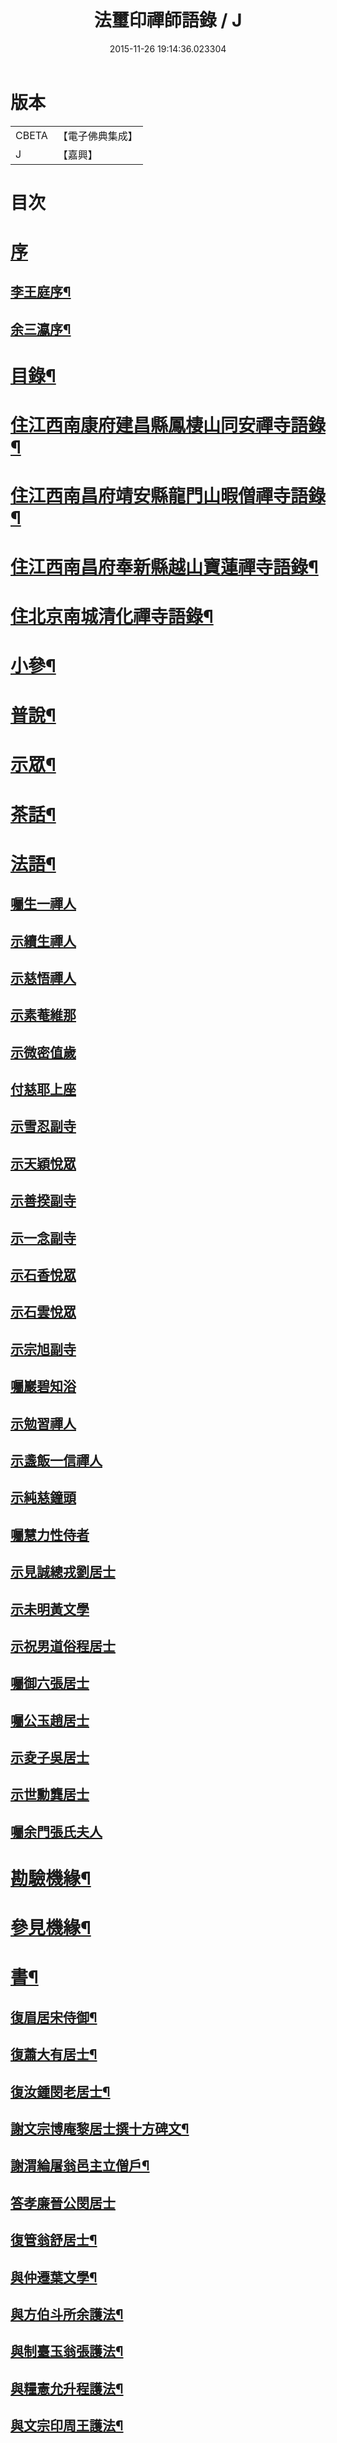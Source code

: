 #+TITLE: 法璽印禪師語錄 / J
#+DATE: 2015-11-26 19:14:36.023304
* 版本
 |     CBETA|【電子佛典集成】|
 |         J|【嘉興】    |

* 目次
* [[file:KR6q0434_001.txt::001-0777a1][序]]
** [[file:KR6q0434_001.txt::001-0777a2][李王庭序¶]]
** [[file:KR6q0434_001.txt::0778a2][余三瀛序¶]]
* [[file:KR6q0434_001.txt::0778c18][目錄¶]]
* [[file:KR6q0434_001.txt::0779b4][住江西南康府建昌縣鳳棲山同安禪寺語錄¶]]
* [[file:KR6q0434_003.txt::003-0788a4][住江西南昌府靖安縣龍門山暇僧禪寺語錄¶]]
* [[file:KR6q0434_003.txt::0791a24][住江西南昌府奉新縣越山寶蓮禪寺語錄¶]]
* [[file:KR6q0434_004.txt::004-0791c4][住北京南城清化禪寺語錄¶]]
* [[file:KR6q0434_005.txt::005-0794b4][小參¶]]
* [[file:KR6q0434_005.txt::0796a20][普說¶]]
* [[file:KR6q0434_005.txt::0796c12][示眾¶]]
* [[file:KR6q0434_005.txt::0797b19][茶話¶]]
* [[file:KR6q0434_006.txt::006-0798a4][法語¶]]
** [[file:KR6q0434_006.txt::006-0798a4][囑生一禪人]]
** [[file:KR6q0434_006.txt::006-0798a16][示續生禪人]]
** [[file:KR6q0434_006.txt::006-0798a25][示慈悟禪人]]
** [[file:KR6q0434_006.txt::0798b4][示素菴維那]]
** [[file:KR6q0434_006.txt::0798b12][示微密值歲]]
** [[file:KR6q0434_006.txt::0798b20][付慈耶上座]]
** [[file:KR6q0434_006.txt::0798c5][示雪忍副寺]]
** [[file:KR6q0434_006.txt::0798c20][示天穎悅眾]]
** [[file:KR6q0434_006.txt::0799a3][示善揆副寺]]
** [[file:KR6q0434_006.txt::0799a17][示一念副寺]]
** [[file:KR6q0434_006.txt::0799a26][示石香悅眾]]
** [[file:KR6q0434_006.txt::0799b2][示石雲悅眾]]
** [[file:KR6q0434_006.txt::0799b11][示宗旭副寺]]
** [[file:KR6q0434_006.txt::0799b21][囑巖碧知浴]]
** [[file:KR6q0434_006.txt::0799b28][示勉習禪人]]
** [[file:KR6q0434_006.txt::0799c4][示盞飯一信禪人]]
** [[file:KR6q0434_006.txt::0799c9][示純慈鐘頭]]
** [[file:KR6q0434_006.txt::0799c16][囑慧力性侍者]]
** [[file:KR6q0434_006.txt::0799c29][示見誠總戎劉居士]]
** [[file:KR6q0434_006.txt::0800a21][示未明黃文學]]
** [[file:KR6q0434_006.txt::0800a30][示祝男道俗程居士]]
** [[file:KR6q0434_006.txt::0800b18][囑御六張居士]]
** [[file:KR6q0434_006.txt::0800b29][囑公玉趙居士]]
** [[file:KR6q0434_006.txt::0800c12][示夌子吳居士]]
** [[file:KR6q0434_006.txt::0800c28][示世勳龔居士]]
** [[file:KR6q0434_006.txt::0801a11][囑余門張氏夫人]]
* [[file:KR6q0434_007.txt::007-0801c4][勘驗機緣¶]]
* [[file:KR6q0434_007.txt::0802b22][參見機緣¶]]
* [[file:KR6q0434_008.txt::008-0804b4][書¶]]
** [[file:KR6q0434_008.txt::008-0804b5][復眉居宋侍御¶]]
** [[file:KR6q0434_008.txt::008-0804b16][復蕭大有居士¶]]
** [[file:KR6q0434_008.txt::008-0804b27][復汝鍾閔老居士¶]]
** [[file:KR6q0434_008.txt::0804c8][謝文宗博庵黎居士撰十方碑文¶]]
** [[file:KR6q0434_008.txt::0804c21][謝渭綸屠翁邑主立僧戶¶]]
** [[file:KR6q0434_008.txt::0804c30][答孝廉晉公閔居士]]
** [[file:KR6q0434_008.txt::0805a21][復管翁舒居士¶]]
** [[file:KR6q0434_008.txt::0805b2][與仲遷葉文學¶]]
** [[file:KR6q0434_008.txt::0805b10][與方伯斗所余護法¶]]
** [[file:KR6q0434_008.txt::0806a16][與制臺玉翁張護法¶]]
** [[file:KR6q0434_008.txt::0806a24][與糧憲允升程護法¶]]
** [[file:KR6q0434_008.txt::0806b7][與文宗印周王護法¶]]
** [[file:KR6q0434_008.txt::0806b17][與靖安邑侯陳護法¶]]
** [[file:KR6q0434_008.txt::0806b27][與少宰雪堂熊居士¶]]
** [[file:KR6q0434_008.txt::0806c10][與文宗博菴黎居士¶]]
** [[file:KR6q0434_008.txt::0807a4][與給諫約生熊翁居士¶]]
** [[file:KR6q0434_008.txt::0807a14][與旅菴曾居士¶]]
** [[file:KR6q0434_008.txt::0807a26][與埽庵譚先生¶]]
** [[file:KR6q0434_008.txt::0807b9][與御六張居士¶]]
** [[file:KR6q0434_008.txt::0807b24][請慧山元白尊宿歸寶峰¶]]
** [[file:KR6q0434_008.txt::0807c11][復慧峰山牧恆首座¶]]
** [[file:KR6q0434_008.txt::0807c21][與匡山獅聲大師¶]]
** [[file:KR6q0434_008.txt::0807c30][與紫竹林妙明和尚¶]]
** [[file:KR6q0434_008.txt::0808a11][與聲隱和尚¶]]
** [[file:KR6q0434_008.txt::0808a20][與超宗和尚¶]]
* [[file:KR6q0434_008.txt::0808b3][啟¶]]
** [[file:KR6q0434_008.txt::0808b4][請新任邑侯藿思李護法遊山¶]]
** [[file:KR6q0434_008.txt::0808b22][請舊任邑侯馬護法遊山¶]]
** [[file:KR6q0434_008.txt::0808c7][請糧廳許護法¶]]
** [[file:KR6q0434_008.txt::0808c21][補祝方伯李護法¶]]
** [[file:KR6q0434_008.txt::0808c30][復眾鄉紳護法¶]]
** [[file:KR6q0434_008.txt::0809a16][復孝廉文學¶]]
* [[file:KR6q0434_009.txt::009-0809b4][真讚¶]]
** [[file:KR6q0434_009.txt::009-0809b5][觀音大士全身心經¶]]
** [[file:KR6q0434_009.txt::009-0809b11][大士雲中騎獸¶]]
** [[file:KR6q0434_009.txt::009-0809b16][魚籃觀音¶]]
** [[file:KR6q0434_009.txt::009-0809b28][三大士出山像¶]]
** [[file:KR6q0434_009.txt::0809c8][羅漢¶]]
** [[file:KR6q0434_009.txt::0809c16][金剛經塔¶]]
** [[file:KR6q0434_009.txt::0809c22][初祖達磨¶]]
** [[file:KR6q0434_009.txt::0810a5][中興曹溪國師憨山師翁¶]]
** [[file:KR6q0434_009.txt::0810a20][雲居顓愚先師¶]]
** [[file:KR6q0434_009.txt::0810b20][題方伯余翁斗所護法像¶]]
** [[file:KR6q0434_009.txt::0810b30][題谷暘笪居士像¶]]
** [[file:KR6q0434_009.txt::0810c7][題牧公項居士像¶]]
** [[file:KR6q0434_009.txt::0810c14][為澄空闍黎題畫¶]]
** [[file:KR6q0434_009.txt::0810c20][題淨空禪宿¶]]
** [[file:KR6q0434_009.txt::0810c25][題漏澤新元和尚像¶]]
** [[file:KR6q0434_009.txt::0810c30][題敬泉李居士]]
** [[file:KR6q0434_009.txt::0811a6][題道育比丘尼像¶]]
** [[file:KR6q0434_009.txt::0811a11][題智徹比丘尼像¶]]
** [[file:KR6q0434_009.txt::0811a15][題以忠徐居士小影¶]]
** [[file:KR6q0434_009.txt::0811a19][題相吳郭居士像¶]]
** [[file:KR6q0434_009.txt::0811a25][題凌子吳公¶]]
** [[file:KR6q0434_009.txt::0811a30][題聵翁吳居士]]
* [[file:KR6q0434_009.txt::0811b6][自讚¶]]
* [[file:KR6q0434_010.txt::010-0812b4][頌古¶]]
* [[file:KR6q0434_010.txt::0812c25][付法偈¶]]
** [[file:KR6q0434_010.txt::0812c26][與雲陽迥波隆首座¶]]
** [[file:KR6q0434_010.txt::0812c29][與同安眉劍圓首座¶]]
** [[file:KR6q0434_010.txt::0813a2][與龍門慎獨璣首座¶]]
** [[file:KR6q0434_010.txt::0813a5][與慧峰牧恆依首座¶]]
** [[file:KR6q0434_010.txt::0813a8][與獅峰生一真靜主¶]]
** [[file:KR6q0434_010.txt::0813a11][與大雲佛西堂¶]]
** [[file:KR6q0434_010.txt::0813a14][與靈嶽賢侍者¶]]
** [[file:KR6q0434_010.txt::0813a17][與楚庵哲西堂¶]]
** [[file:KR6q0434_010.txt::0813a20][與劍門定監院¶]]
** [[file:KR6q0434_010.txt::0813a23][與松固乘維那¶]]
** [[file:KR6q0434_010.txt::0813a26][與吼雲悟知浴¶]]
** [[file:KR6q0434_010.txt::0813a29][與海門元侍者¶]]
** [[file:KR6q0434_010.txt::0813b3][與入素白知藏¶]]
** [[file:KR6q0434_010.txt::0813b6][與芝庵信知藏¶]]
** [[file:KR6q0434_010.txt::0813b10][與孤明慧上座¶]]
** [[file:KR6q0434_010.txt::0813b13][與鏡林以維那¶]]
** [[file:KR6q0434_010.txt::0813b16][與大拙慰維那¶]]
** [[file:KR6q0434_010.txt::0813b19][與鑑源知藏¶]]
** [[file:KR6q0434_010.txt::0813b22][與巨濟源侍者¶]]
** [[file:KR6q0434_010.txt::0813b25][與隱巖智知客¶]]
** [[file:KR6q0434_010.txt::0813b28][與絕學侍者¶]]
** [[file:KR6q0434_010.txt::0813c2][與裕芳維那¶]]
** [[file:KR6q0434_010.txt::0813c5][與山雨恩上座¶]]
** [[file:KR6q0434_010.txt::0813c9][與肯堂心知藏¶]]
** [[file:KR6q0434_010.txt::0813c12][與月江定上座¶]]
** [[file:KR6q0434_010.txt::0813c15][與孝廉晉公閔居士¶]]
** [[file:KR6q0434_010.txt::0813c18][與少宰雪堂熊居士¶]]
** [[file:KR6q0434_010.txt::0813c21][與方伯斗所余居士¶]]
** [[file:KR6q0434_010.txt::0813c24][與御六張居士¶]]
** [[file:KR6q0434_010.txt::0813c27][與兵憲旅菴曾居士¶]]
** [[file:KR6q0434_010.txt::0813c30][與濟臨郡侯廖居士¶]]
** [[file:KR6q0434_010.txt::0814a3][與別駕萊臣余居士¶]]
** [[file:KR6q0434_010.txt::0814a6][囑密悟監院¶]]
** [[file:KR6q0434_010.txt::0814a9][囑聞旋侍者¶]]
** [[file:KR6q0434_010.txt::0814a12][囑斷山監院¶]]
** [[file:KR6q0434_010.txt::0814a15][囑鏡初知客¶]]
** [[file:KR6q0434_010.txt::0814a18][囑國一侍者出山¶]]
** [[file:KR6q0434_010.txt::0814a21][囑松齡悅眾¶]]
** [[file:KR6q0434_010.txt::0814a24][囑元長侍者歸匡山侍師¶]]
** [[file:KR6q0434_010.txt::0814a27][囑旋珠熊二道人¶]]
** [[file:KR6q0434_010.txt::0814a30][囑靈機大德¶]]
** [[file:KR6q0434_010.txt::0814b3][囑龍門知客¶]]
** [[file:KR6q0434_010.txt::0814b6][囑龍門侍者¶]]
** [[file:KR6q0434_010.txt::0814b9][囑龍門監院¶]]
** [[file:KR6q0434_010.txt::0814b12][囑龍門副寺¶]]
** [[file:KR6q0434_010.txt::0814b15][囑趙共玉居士¶]]
** [[file:KR6q0434_010.txt::0814b18][囑鼎生蔡居士¶]]
** [[file:KR6q0434_010.txt::0814b21][囑雲石俞居士¶]]
** [[file:KR6q0434_010.txt::0814b24][囑子賢周居士¶]]
** [[file:KR6q0434_010.txt::0814b27][癸巳春受同安寓庸公請¶]]
** [[file:KR6q0434_010.txt::0814b30][受龍門覺真化宇慧然請¶]]
** [[file:KR6q0434_010.txt::0814c3][囑毓林義尼¶]]
** [[file:KR6q0434_010.txt::0814c6][示道睿知客¶]]
** [[file:KR6q0434_010.txt::0814c9][示曇現禪人¶]]
** [[file:KR6q0434_010.txt::0814c12][示智修禪人¶]]
** [[file:KR6q0434_010.txt::0814c15][示高鑑禪人¶]]
** [[file:KR6q0434_010.txt::0814c18][示截流禪人¶]]
** [[file:KR6q0434_010.txt::0814c21][示東昇禪人居山¶]]
** [[file:KR6q0434_010.txt::0814c24][示大冶知眾¶]]
** [[file:KR6q0434_010.txt::0814c27][示六和悅眾¶]]
** [[file:KR6q0434_010.txt::0814c30][示荷庵庫頭¶]]
** [[file:KR6q0434_010.txt::0815a3][示孤輝大德¶]]
** [[file:KR6q0434_010.txt::0815a6][示明達殿主¶]]
** [[file:KR6q0434_010.txt::0815a9][示隱素大德¶]]
** [[file:KR6q0434_010.txt::0815a12][示晦機孫¶]]
** [[file:KR6q0434_010.txt::0815a16][示履素孫¶]]
** [[file:KR6q0434_010.txt::0815a19][示遠詣孫¶]]
** [[file:KR6q0434_010.txt::0815a22][示密清值歲¶]]
** [[file:KR6q0434_010.txt::0815a25][示道安禪人¶]]
** [[file:KR6q0434_010.txt::0815a30][示道徹大德]]
** [[file:KR6q0434_010.txt::0815b4][示自若大德¶]]
** [[file:KR6q0434_010.txt::0815b7][示玄生大德¶]]
** [[file:KR6q0434_010.txt::0815b10][示樂如禪人¶]]
** [[file:KR6q0434_010.txt::0815b13][示接代德音副寺¶]]
** [[file:KR6q0434_010.txt::0815b16][示接代若木書記¶]]
** [[file:KR6q0434_010.txt::0815b19][示接代慧明侍者¶]]
** [[file:KR6q0434_010.txt::0815b22][示翠巖侄¶]]
** [[file:KR6q0434_010.txt::0815b25][示子玉禪人遍參¶]]
** [[file:KR6q0434_010.txt::0815b28][示啟愚迪參頭¶]]
** [[file:KR6q0434_010.txt::0815c2][示道遠侍者行腳¶]]
** [[file:KR6q0434_010.txt::0815c5][示見誰禪人¶]]
** [[file:KR6q0434_010.txt::0815c8][示證初大德¶]]
** [[file:KR6q0434_010.txt::0815c11][示覺定禪人受戒¶]]
** [[file:KR6q0434_010.txt::0815c14][重遊越山示峰元禪人¶]]
** [[file:KR6q0434_010.txt::0815c17][示佛珠戒子¶]]
** [[file:KR6q0434_010.txt::0815c20][示達性沙彌¶]]
** [[file:KR6q0434_010.txt::0815c23][示不倚禪姪¶]]
** [[file:KR6q0434_010.txt::0815c26][示歸源禪人¶]]
** [[file:KR6q0434_010.txt::0815c29][示公延禪姪¶]]
** [[file:KR6q0434_010.txt::0816a2][示湧輪禪人¶]]
** [[file:KR6q0434_010.txt::0816a5][示紫嵒米頭¶]]
** [[file:KR6q0434_010.txt::0816a7][示日紅知殿出山¶]]
** [[file:KR6q0434_010.txt::0816a10][示慧照孫¶]]
** [[file:KR6q0434_010.txt::0816a13][示應塘鄧居士懺經¶]]
** [[file:KR6q0434_010.txt::0816a16][示幼全李居士懺經¶]]
** [[file:KR6q0434_010.txt::0816a19][示素白居士¶]]
** [[file:KR6q0434_010.txt::0816a22][示堪輿斗南劉居士¶]]
** [[file:KR6q0434_010.txt::0816a25][示君直居士¶]]
** [[file:KR6q0434_010.txt::0816a28][示東泉黃居士¶]]
** [[file:KR6q0434_010.txt::0816a30][示龍江孫居士]]
** [[file:KR6q0434_010.txt::0816b4][贈岱宗禪宿¶]]
** [[file:KR6q0434_010.txt::0816b7][贈慈雲法姪歸楚¶]]
** [[file:KR6q0434_010.txt::0816b10][贈慈圓法姪歸楚¶]]
** [[file:KR6q0434_010.txt::0816b13][贈西意和尚¶]]
** [[file:KR6q0434_010.txt::0816b16][贈淨方和尚¶]]
** [[file:KR6q0434_010.txt::0816b19][贈西生和尚¶]]
** [[file:KR6q0434_010.txt::0816b22][贈大觀禪師¶]]
** [[file:KR6q0434_010.txt::0816b25][贈入密浪法姪¶]]
** [[file:KR6q0434_010.txt::0816b28][贈山樗法姪¶]]
** [[file:KR6q0434_010.txt::0816b30][贈獅眼禪師]]
** [[file:KR6q0434_010.txt::0816c4][贈雲庵煥章禪人¶]]
** [[file:KR6q0434_010.txt::0816c7][贈芥庵悟生禪人¶]]
** [[file:KR6q0434_010.txt::0816c10][贈久隱禪師¶]]
** [[file:KR6q0434_010.txt::0816c13][贈耀寰葉居士¶]]
** [[file:KR6q0434_010.txt::0816c16][贈相中王居士¶]]
** [[file:KR6q0434_010.txt::0816c19][寄超宗和尚¶]]
** [[file:KR6q0434_010.txt::0816c22][寄酬文宗博庵黎護法譔龍門十方碑文¶]]
** [[file:KR6q0434_010.txt::0816c25][寄公弼涂居士刻寶峰伊庵禪師語錄¶]]
** [[file:KR6q0434_010.txt::0816c28][寄孝廉白常熊居士¶]]
** [[file:KR6q0434_010.txt::0816c30][祝爾絃王文學]]
** [[file:KR6q0434_010.txt::0817a4][祝清泉元白尊宿¶]]
** [[file:KR6q0434_010.txt::0817a7][祝覺宗闍黎¶]]
** [[file:KR6q0434_010.txt::0817a10][祝冰鑑和尚¶]]
** [[file:KR6q0434_010.txt::0817a13][祝徹庵道弟¶]]
** [[file:KR6q0434_010.txt::0817a16][祝宜庵禪師¶]]
** [[file:KR6q0434_010.txt::0817a19][祝湛明禪友¶]]
** [[file:KR6q0434_010.txt::0817a22][祝戒如禪友¶]]
** [[file:KR6q0434_010.txt::0817a25][請凌白大師歸老人塔上¶]]
** [[file:KR6q0434_010.txt::0817a28][為余門性淳女開關¶]]
* [[file:KR6q0434_010.txt::0817a30][詩]]
** [[file:KR6q0434_010.txt::0817b2][七言絕¶]]
*** [[file:KR6q0434_010.txt::0817b3][山居¶]]
*** [[file:KR6q0434_010.txt::0817b14][遊山¶]]
*** [[file:KR6q0434_010.txt::0817b20][詠梅花¶]]
*** [[file:KR6q0434_010.txt::0817b23][喜雲曇禪宿復同安祖庭¶]]
*** [[file:KR6q0434_010.txt::0817b26][經行¶]]
*** [[file:KR6q0434_010.txt::0817b29][夜坐望月¶]]
*** [[file:KR6q0434_010.txt::0817c2][酬獅聲大師過訪¶]]
*** [[file:KR6q0434_010.txt::0817c5][伊菴古雪二禪師過訪¶]]
*** [[file:KR6q0434_010.txt::0817c8][輓石頭庵沖懷老宿¶]]
*** [[file:KR6q0434_010.txt::0817c11][贈退庵同參¶]]
*** [[file:KR6q0434_010.txt::0817c17][示本幻侍者行腳¶]]
*** [[file:KR6q0434_010.txt::0817c20][春日坐小園偶成¶]]
*** [[file:KR6q0434_010.txt::0817c23][祝汝鐘閔居士¶]]
*** [[file:KR6q0434_010.txt::0817c26][弔匡山羅漢坪絲外大師¶]]
*** [[file:KR6q0434_010.txt::0818a2][輓優曇師兄¶]]
*** [[file:KR6q0434_010.txt::0818a5][弔汝鍾閔翁護法¶]]
*** [[file:KR6q0434_010.txt::0818a17][詠雪獅子¶]]
*** [[file:KR6q0434_010.txt::0818a20][春¶]]
*** [[file:KR6q0434_010.txt::0818a23][夏¶]]
*** [[file:KR6q0434_010.txt::0818a26][秋¶]]
*** [[file:KR6q0434_010.txt::0818a29][冬¶]]
** [[file:KR6q0434_010.txt::0818b2][五言律¶]]
*** [[file:KR6q0434_010.txt::0818b3][雲居接給諫熊青翁居士¶]]
*** [[file:KR6q0434_010.txt::0818b6][訪伯彩袁居士書房¶]]
*** [[file:KR6q0434_010.txt::0818b9][禮東林遠祖塔¶]]
*** [[file:KR6q0434_010.txt::0818b12][詠金竹坪平頂松¶]]
*** [[file:KR6q0434_010.txt::0818b15][遊越山¶]]
*** [[file:KR6q0434_010.txt::0818b18][與管生舒翁居士遊雙林古寺偶韻¶]]
** [[file:KR6q0434_010.txt::0818b21][七言律¶]]
*** [[file:KR6q0434_010.txt::0818b22][山居¶]]
*** [[file:KR6q0434_010.txt::0818c8][再訪獅子峰獅聲偃峰二禪師¶]]
*** [[file:KR6q0434_010.txt::0818c12][雲居覓隱者¶]]
*** [[file:KR6q0434_010.txt::0818c16][舟泊大同有感¶]]
*** [[file:KR6q0434_010.txt::0818c20][吉州禮隆慶祖塔有感¶]]
*** [[file:KR6q0434_010.txt::0818c24][禮天龍祖塔有感¶]]
*** [[file:KR6q0434_010.txt::0818c28][送玄微禪師入楚¶]]
*** [[file:KR6q0434_010.txt::0819a2][登崖頭寺坐月有感兼勉煥章禪人¶]]
*** [[file:KR6q0434_010.txt::0819a6][贈制臺玉翁張居士¶]]
*** [[file:KR6q0434_010.txt::0819a10][贈臬司蘇居士¶]]
*** [[file:KR6q0434_010.txt::0819a14][贈臬司補念秦居士¶]]
*** [[file:KR6q0434_010.txt::0819a18][贈巡憲伯衡周居士¶]]
*** [[file:KR6q0434_010.txt::0819a22][贈文宗印周王居士¶]]
*** [[file:KR6q0434_010.txt::0819a26][祝寓庸請主兼懷祖庭事蹟¶]]
*** [[file:KR6q0434_010.txt::0819a30][過清涼臺達道禪師不遇¶]]
*** [[file:KR6q0434_010.txt::0819b4][寄東林主人喚鐵禪宿¶]]
*** [[file:KR6q0434_010.txt::0819b8][雪朝和伊庵禪師韻¶]]
*** [[file:KR6q0434_010.txt::0819b12][和文宗博庵黎居士韻為上藍記事¶]]
*** [[file:KR6q0434_010.txt::0819b16][和少宰雪堂熊居士¶]]
*** [[file:KR6q0434_010.txt::0819b20][贈給諫約生熊居士¶]]
*** [[file:KR6q0434_010.txt::0819b24][贈邑侯渭綸屠居士¶]]
*** [[file:KR6q0434_010.txt::0819b28][和孝廉晉公閔居士入龍門韻¶]]
*** [[file:KR6q0434_010.txt::0819c2][復宿雲居明月堂見羅漢垣有感兼懷季納熊居士¶]]
*** [[file:KR6q0434_010.txt::0819c6][喜方伯斗所余居士建法雲律堂并贈¶]]
*** [[file:KR6q0434_010.txt::0819c10][賀南康郡侯昆湖廖居士來任¶]]
*** [[file:KR6q0434_010.txt::0819c14][賀建昌邑侯藿思李護法¶]]
*** [[file:KR6q0434_010.txt::0819c18][懷掃庵譚翁居士¶]]
*** [[file:KR6q0434_010.txt::0819c22][和蘇庵劉居士¶]]
*** [[file:KR6q0434_010.txt::0819c26][次東巖和尚韻¶]]
*** [[file:KR6q0434_010.txt::0819c29][壽紫竹林妙明和尚]]
*** [[file:KR6q0434_010.txt::0820a5][懷西生大師¶]]
*** [[file:KR6q0434_010.txt::0820a9][懷西意和尚¶]]
*** [[file:KR6q0434_010.txt::0820a13][次晦山和尚過訪韻¶]]
*** [[file:KR6q0434_010.txt::0820a17][酬雲巖元潔和尚過訪話舊¶]]
*** [[file:KR6q0434_010.txt::0820a21][禮五乳憨山師翁衣缽塔¶]]
*** [[file:KR6q0434_010.txt::0820a25][酬諸子賀進新方丈韻¶]]
*** [[file:KR6q0434_010.txt::0820a29][入京謁雷臣余山主¶]]
*** [[file:KR6q0434_010.txt::0820b3][謁元臣余山主¶]]
*** [[file:KR6q0434_010.txt::0820b7][入都蒙萊臣余山主先視作此奉謁¶]]
*** [[file:KR6q0434_010.txt::0820b11][謁翰林學士子靜李居士¶]]
*** [[file:KR6q0434_010.txt::0820b15][贈嘉興郡侯遵度王居士之任¶]]
*** [[file:KR6q0434_010.txt::0820b19][離鄉¶]]
*** [[file:KR6q0434_010.txt::0820b23][參禪歌¶]]
*** [[file:KR6q0434_010.txt::0820b28][四威儀¶]]
* [[file:KR6q0434_011.txt::011-0821a4][佛事¶]]
** [[file:KR6q0434_011.txt::011-0821a5][掃北京笑巖寶祖法身塔¶]]
** [[file:KR6q0434_011.txt::011-0821a17][掃五乳憨山國師衣缽塔¶]]
** [[file:KR6q0434_011.txt::011-0821a26][曹溪中興憨山國師忌辰獻供¶]]
** [[file:KR6q0434_011.txt::0821b6][掃雲居顓愚先老和尚塔¶]]
** [[file:KR6q0434_011.txt::0821b14][為雲居先老和尚圓塔頂¶]]
** [[file:KR6q0434_011.txt::0821b22][雲居顓愚老人十忌日¶]]
** [[file:KR6q0434_011.txt::0821b26][弔雲門雪嶠和尚¶]]
** [[file:KR6q0434_011.txt::0821c5][雲居顓愚先老和尚二十週¶]]
** [[file:KR6q0434_011.txt::0821c14][掃同安佛頭峰第二代常察禪師塔¶]]
** [[file:KR6q0434_011.txt::0821c22][掃同安政公禪師塔¶]]
** [[file:KR6q0434_011.txt::0821c27][掃龍門第二代大機用禪師塔¶]]
** [[file:KR6q0434_011.txt::0822a2][掃龍門戒杲空明和尚塔¶]]
** [[file:KR6q0434_011.txt::0822a7][設寶峰𠁼庵禪師供¶]]
** [[file:KR6q0434_011.txt::0822a18][寒食掃大機禪師塔¶]]
** [[file:KR6q0434_011.txt::0822a23][寒食掃戒杲和尚塔¶]]
** [[file:KR6q0434_011.txt::0822a30][為龍雲寺聞嚴耆宿起龕]]
** [[file:KR6q0434_011.txt::0822b7][舉火¶]]
** [[file:KR6q0434_011.txt::0822b13][為獅子庵藏一禪師封龕¶]]
** [[file:KR6q0434_011.txt::0822b17][為聖傳鐸副寺舉火¶]]
** [[file:KR6q0434_011.txt::0822b21][為德光靜主舉火¶]]
** [[file:KR6q0434_011.txt::0822b26][為戒生闍黎舉火¶]]
** [[file:KR6q0434_011.txt::0822b30][為慧光火頭舉火¶]]
** [[file:KR6q0434_011.txt::0822c5][奠顯微元法子¶]]
** [[file:KR6q0434_011.txt::0822c15][奠梅若法子¶]]
** [[file:KR6q0434_011.txt::0822c21][為雲曇禪宿入塔¶]]
** [[file:KR6q0434_011.txt::0822c28][為眾高僧入塔¶]]
** [[file:KR6q0434_011.txt::0823a4][為旵堂法子起龕¶]]
** [[file:KR6q0434_011.txt::0823a11][弔季納熊居士¶]]
** [[file:KR6q0434_011.txt::0823a21][為退菴禪師起龕¶]]
** [[file:KR6q0434_011.txt::0823a30][為退庵禪師兼舊過空生禪宿舉火]]
** [[file:KR6q0434_011.txt::0823b9][為破衲禪人舉火¶]]
** [[file:KR6q0434_011.txt::0823b17][為待贈高門余氏孺人火¶]]
** [[file:KR6q0434_011.txt::0823b23][為智微禪德火¶]]
** [[file:KR6q0434_011.txt::0823b27][為廣福初開禪宿起龕¶]]
** [[file:KR6q0434_011.txt::0823c5][舉火¶]]
** [[file:KR6q0434_011.txt::0823c10][弔方伯斗所余翁大護法對靈燒香¶]]
** [[file:KR6q0434_011.txt::0823c24][為法雲律主雪眉和尚起龕¶]]
** [[file:KR6q0434_011.txt::0824a3][入塔¶]]
** [[file:KR6q0434_011.txt::0824a13][為余護法起棺¶]]
** [[file:KR6q0434_011.txt::0824a27][為少宰雪堂熊翁誥封夫人葉氏燒香¶]]
** [[file:KR6q0434_011.txt::0824a30][為雪堂熊公大護法燒香]]
** [[file:KR6q0434_011.txt::0824b14][為汝鍾閔老居士燒香¶]]
** [[file:KR6q0434_011.txt::0824b22][舉朗目禪人火¶]]
** [[file:KR6q0434_011.txt::0824b28][同門絲外禪師起龕¶]]
** [[file:KR6q0434_011.txt::0824c8][舉火¶]]
** [[file:KR6q0434_011.txt::0824c15][為老比丘下火¶]]
** [[file:KR6q0434_011.txt::0824c20][慧中比丘尼舉龕¶]]
** [[file:KR6q0434_011.txt::0824c26][下火¶]]
** [[file:KR6q0434_011.txt::0824c30][為優曇頤公老宿起龕¶]]
** [[file:KR6q0434_011.txt::0825a15][入塔¶]]
** [[file:KR6q0434_011.txt::0825a23][為嘉興郡侯遵度王公大護法燒香¶]]
* [[file:KR6q0434_012.txt::012-0825c4][募疏¶]]
** [[file:KR6q0434_012.txt::012-0825c5][募修丕禪師并高僧普同三塔疏¶]]
** [[file:KR6q0434_012.txt::012-0825c19][化油疏¶]]
** [[file:KR6q0434_012.txt::012-0825c26][化茶疏¶]]
** [[file:KR6q0434_012.txt::0826a4][募鍋偈¶]]
** [[file:KR6q0434_012.txt::0826a7][慧明庵募化藥師禪期修建大佛殿¶]]
** [[file:KR6q0434_012.txt::0826a26][谷雲峰化修主殿敘¶]]
** [[file:KR6q0434_012.txt::0826b9][為北京慈雲寺募化大悲閣緣疏¶]]
** [[file:KR6q0434_012.txt::0826c6][江西黃檗山募請書本藏經緣疏¶]]
* [[file:KR6q0434_012.txt::0826c29][雜著¶]]
** [[file:KR6q0434_012.txt::0826c30][曹谿憨山師翁墨蹟跋¶]]
** [[file:KR6q0434_012.txt::0827a21][為瑞慶庵開山碑記¶]]
** [[file:KR6q0434_012.txt::0827b16][同安規約¶]]
** [[file:KR6q0434_012.txt::0827c3][清化規約¶]]
* 卷
** [[file:KR6q0434_001.txt][法璽印禪師語錄 1]]
** [[file:KR6q0434_002.txt][法璽印禪師語錄 2]]
** [[file:KR6q0434_003.txt][法璽印禪師語錄 3]]
** [[file:KR6q0434_004.txt][法璽印禪師語錄 4]]
** [[file:KR6q0434_005.txt][法璽印禪師語錄 5]]
** [[file:KR6q0434_006.txt][法璽印禪師語錄 6]]
** [[file:KR6q0434_007.txt][法璽印禪師語錄 7]]
** [[file:KR6q0434_008.txt][法璽印禪師語錄 8]]
** [[file:KR6q0434_009.txt][法璽印禪師語錄 9]]
** [[file:KR6q0434_010.txt][法璽印禪師語錄 10]]
** [[file:KR6q0434_011.txt][法璽印禪師語錄 11]]
** [[file:KR6q0434_012.txt][法璽印禪師語錄 12]]
